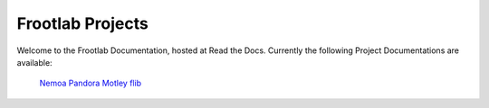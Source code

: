 Frootlab Projects
=================

Welcome to the Frootlab Documentation, hosted at Read the Docs.
Currently the following Project Documentations are available:

	`Nemoa <http://docs.frootlab.org/projects/nemoa>`_
	`Pandora <http://docs.frootlab.org/projects/pandora>`_
	`Motley <http://docs.frootlab.org/projects/motley>`_
	`flib <http://docs.frootlab.org/projects/flib>`_
